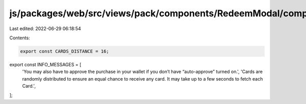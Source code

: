 js/packages/web/src/views/pack/components/RedeemModal/components/ClaimingStep/constants.ts
==========================================================================================

Last edited: 2022-06-29 06:18:54

Contents:

.. code-block:: ts

    export const CARDS_DISTANCE = 16;

export const INFO_MESSAGES = [
  'You may also have to approve the purchase in your wallet if you don’t have “auto-approve” turned on.',
  'Cards are randomly distributed to ensure an equal chance to receive any card. It may take up to a few seconds to fetch each Card.',
];


